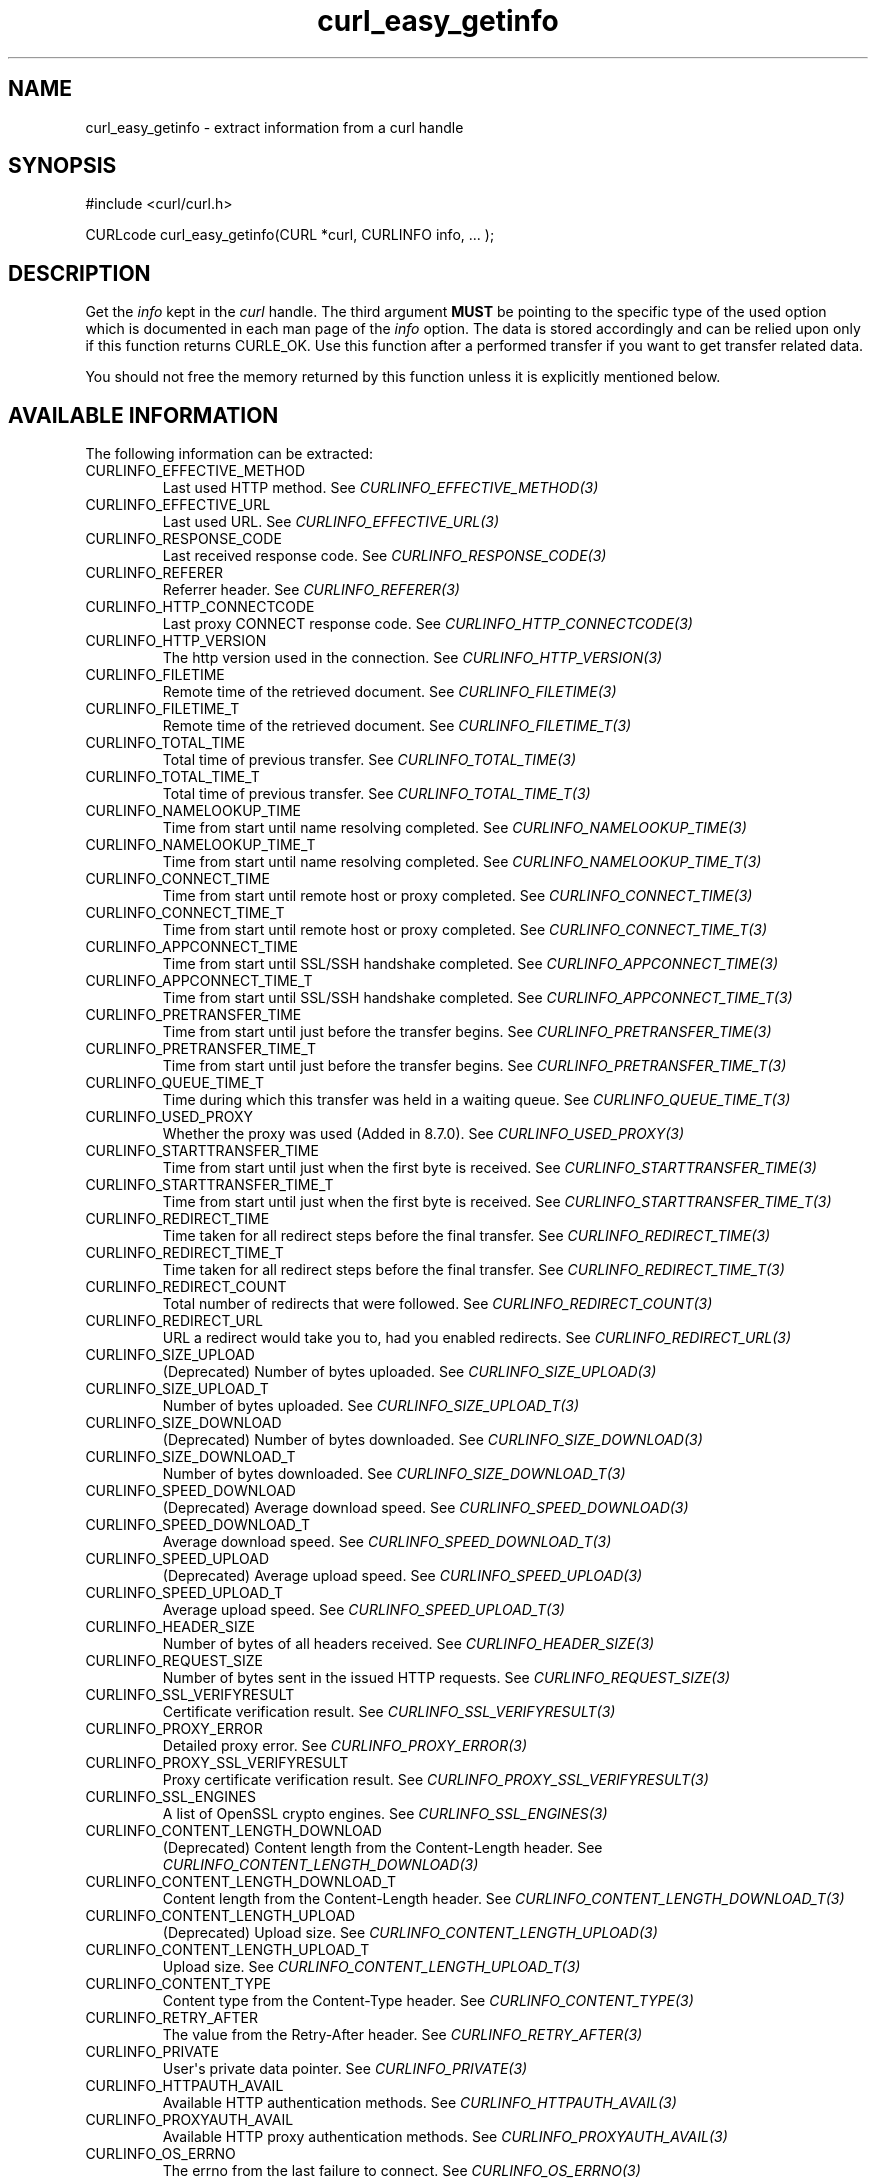 .\" generated by cd2nroff 0.1 from curl_easy_getinfo.md
.TH curl_easy_getinfo 3 "April 18 2024" libcurl
.SH NAME
curl_easy_getinfo \- extract information from a curl handle
.SH SYNOPSIS
.nf
#include <curl/curl.h>

CURLcode curl_easy_getinfo(CURL *curl, CURLINFO info, ... );
.fi
.SH DESCRIPTION
Get the \fIinfo\fP kept in the \fIcurl\fP handle. The third argument \fBMUST\fP be
pointing to the specific type of the used option which is documented in each
man page of the \fIinfo\fP option. The data is stored accordingly and can be
relied upon only if this function returns CURLE_OK. Use this function after a
performed transfer if you want to get transfer related data.

You should not free the memory returned by this function unless it is
explicitly mentioned below.
.SH AVAILABLE INFORMATION
The following information can be extracted:
.IP CURLINFO_EFFECTIVE_METHOD
Last used HTTP method. See \fICURLINFO_EFFECTIVE_METHOD(3)\fP
.IP CURLINFO_EFFECTIVE_URL
Last used URL. See \fICURLINFO_EFFECTIVE_URL(3)\fP
.IP CURLINFO_RESPONSE_CODE
Last received response code. See \fICURLINFO_RESPONSE_CODE(3)\fP
.IP CURLINFO_REFERER
Referrer header. See \fICURLINFO_REFERER(3)\fP
.IP CURLINFO_HTTP_CONNECTCODE
Last proxy CONNECT response code. See \fICURLINFO_HTTP_CONNECTCODE(3)\fP
.IP CURLINFO_HTTP_VERSION
The http version used in the connection. See \fICURLINFO_HTTP_VERSION(3)\fP
.IP CURLINFO_FILETIME
Remote time of the retrieved document. See \fICURLINFO_FILETIME(3)\fP
.IP CURLINFO_FILETIME_T
Remote time of the retrieved document. See \fICURLINFO_FILETIME_T(3)\fP
.IP CURLINFO_TOTAL_TIME
Total time of previous transfer. See \fICURLINFO_TOTAL_TIME(3)\fP
.IP CURLINFO_TOTAL_TIME_T
Total time of previous transfer. See \fICURLINFO_TOTAL_TIME_T(3)\fP
.IP CURLINFO_NAMELOOKUP_TIME
Time from start until name resolving completed. See
\fICURLINFO_NAMELOOKUP_TIME(3)\fP
.IP CURLINFO_NAMELOOKUP_TIME_T
Time from start until name resolving completed. See
\fICURLINFO_NAMELOOKUP_TIME_T(3)\fP
.IP CURLINFO_CONNECT_TIME
Time from start until remote host or proxy completed.
See \fICURLINFO_CONNECT_TIME(3)\fP
.IP CURLINFO_CONNECT_TIME_T
Time from start until remote host or proxy completed.
See \fICURLINFO_CONNECT_TIME_T(3)\fP
.IP CURLINFO_APPCONNECT_TIME
Time from start until SSL/SSH handshake completed.
See \fICURLINFO_APPCONNECT_TIME(3)\fP
.IP CURLINFO_APPCONNECT_TIME_T
Time from start until SSL/SSH handshake completed.
See \fICURLINFO_APPCONNECT_TIME_T(3)\fP
.IP CURLINFO_PRETRANSFER_TIME
Time from start until just before the transfer begins.
See \fICURLINFO_PRETRANSFER_TIME(3)\fP
.IP CURLINFO_PRETRANSFER_TIME_T
Time from start until just before the transfer begins.
See \fICURLINFO_PRETRANSFER_TIME_T(3)\fP
.IP CURLINFO_QUEUE_TIME_T
Time during which this transfer was held in a waiting queue.
See \fICURLINFO_QUEUE_TIME_T(3)\fP
.IP CURLINFO_USED_PROXY
Whether the proxy was used (Added in 8.7.0). See \fICURLINFO_USED_PROXY(3)\fP
.IP CURLINFO_STARTTRANSFER_TIME
Time from start until just when the first byte is received.
See \fICURLINFO_STARTTRANSFER_TIME(3)\fP
.IP CURLINFO_STARTTRANSFER_TIME_T
Time from start until just when the first byte is received.
See \fICURLINFO_STARTTRANSFER_TIME_T(3)\fP
.IP CURLINFO_REDIRECT_TIME
Time taken for all redirect steps before the final transfer.
See \fICURLINFO_REDIRECT_TIME(3)\fP
.IP CURLINFO_REDIRECT_TIME_T
Time taken for all redirect steps before the final transfer.
See \fICURLINFO_REDIRECT_TIME_T(3)\fP
.IP CURLINFO_REDIRECT_COUNT
Total number of redirects that were followed.
See \fICURLINFO_REDIRECT_COUNT(3)\fP
.IP CURLINFO_REDIRECT_URL
URL a redirect would take you to, had you enabled redirects.
See \fICURLINFO_REDIRECT_URL(3)\fP
.IP CURLINFO_SIZE_UPLOAD
(Deprecated) Number of bytes uploaded.
See \fICURLINFO_SIZE_UPLOAD(3)\fP
.IP CURLINFO_SIZE_UPLOAD_T
Number of bytes uploaded.
See \fICURLINFO_SIZE_UPLOAD_T(3)\fP
.IP CURLINFO_SIZE_DOWNLOAD
(Deprecated) Number of bytes downloaded.
See \fICURLINFO_SIZE_DOWNLOAD(3)\fP
.IP CURLINFO_SIZE_DOWNLOAD_T
Number of bytes downloaded.
See \fICURLINFO_SIZE_DOWNLOAD_T(3)\fP
.IP CURLINFO_SPEED_DOWNLOAD
(Deprecated) Average download speed.
See \fICURLINFO_SPEED_DOWNLOAD(3)\fP
.IP CURLINFO_SPEED_DOWNLOAD_T
Average download speed.
See \fICURLINFO_SPEED_DOWNLOAD_T(3)\fP
.IP CURLINFO_SPEED_UPLOAD
(Deprecated) Average upload speed.
See \fICURLINFO_SPEED_UPLOAD(3)\fP
.IP CURLINFO_SPEED_UPLOAD_T
Average upload speed.
See \fICURLINFO_SPEED_UPLOAD_T(3)\fP
.IP CURLINFO_HEADER_SIZE
Number of bytes of all headers received.
See \fICURLINFO_HEADER_SIZE(3)\fP
.IP CURLINFO_REQUEST_SIZE
Number of bytes sent in the issued HTTP requests.
See \fICURLINFO_REQUEST_SIZE(3)\fP
.IP CURLINFO_SSL_VERIFYRESULT
Certificate verification result.
See \fICURLINFO_SSL_VERIFYRESULT(3)\fP
.IP CURLINFO_PROXY_ERROR
Detailed proxy error.
See \fICURLINFO_PROXY_ERROR(3)\fP
.IP CURLINFO_PROXY_SSL_VERIFYRESULT
Proxy certificate verification result.
See \fICURLINFO_PROXY_SSL_VERIFYRESULT(3)\fP
.IP CURLINFO_SSL_ENGINES
A list of OpenSSL crypto engines.
See \fICURLINFO_SSL_ENGINES(3)\fP
.IP CURLINFO_CONTENT_LENGTH_DOWNLOAD
(Deprecated) Content length from the Content\-Length header.
See \fICURLINFO_CONTENT_LENGTH_DOWNLOAD(3)\fP
.IP CURLINFO_CONTENT_LENGTH_DOWNLOAD_T
Content length from the Content\-Length header.
See \fICURLINFO_CONTENT_LENGTH_DOWNLOAD_T(3)\fP
.IP CURLINFO_CONTENT_LENGTH_UPLOAD
(Deprecated) Upload size. See \fICURLINFO_CONTENT_LENGTH_UPLOAD(3)\fP
.IP CURLINFO_CONTENT_LENGTH_UPLOAD_T
Upload size. See \fICURLINFO_CONTENT_LENGTH_UPLOAD_T(3)\fP
.IP CURLINFO_CONTENT_TYPE
Content type from the Content\-Type header.
See \fICURLINFO_CONTENT_TYPE(3)\fP
.IP CURLINFO_RETRY_AFTER
The value from the Retry\-After header.
See \fICURLINFO_RETRY_AFTER(3)\fP
.IP CURLINFO_PRIVATE
User\(aqs private data pointer.
See \fICURLINFO_PRIVATE(3)\fP
.IP CURLINFO_HTTPAUTH_AVAIL
Available HTTP authentication methods.
See \fICURLINFO_HTTPAUTH_AVAIL(3)\fP
.IP CURLINFO_PROXYAUTH_AVAIL
Available HTTP proxy authentication methods.
See \fICURLINFO_PROXYAUTH_AVAIL(3)\fP
.IP CURLINFO_OS_ERRNO
The errno from the last failure to connect.
See \fICURLINFO_OS_ERRNO(3)\fP
.IP CURLINFO_NUM_CONNECTS
Number of new successful connections used for previous transfer.
See \fICURLINFO_NUM_CONNECTS(3)\fP
.IP CURLINFO_PRIMARY_IP
Destination IP address of the last connection.
See \fICURLINFO_PRIMARY_IP(3)\fP
.IP CURLINFO_PRIMARY_PORT
Destination port of the last connection.
See \fICURLINFO_PRIMARY_PORT(3)\fP
.IP CURLINFO_LOCAL_IP
Source IP address of the last connection.
See \fICURLINFO_LOCAL_IP(3)\fP
.IP CURLINFO_LOCAL_PORT
Source port number of the last connection.
See \fICURLINFO_LOCAL_PORT(3)\fP
.IP CURLINFO_COOKIELIST
List of all known cookies.
See \fICURLINFO_COOKIELIST(3)\fP
.IP CURLINFO_LASTSOCKET
(Deprecated) Last socket used.
See \fICURLINFO_LASTSOCKET(3)\fP
.IP CURLINFO_ACTIVESOCKET
The session\(aqs active socket.
See \fICURLINFO_ACTIVESOCKET(3)\fP
.IP CURLINFO_FTP_ENTRY_PATH
The entry path after logging in to an FTP server.
See \fICURLINFO_FTP_ENTRY_PATH(3)\fP
.IP CURLINFO_CAPATH
Get the default value for \fICURLOPT_CAPATH(3)\fP.
See \fICURLINFO_CAPATH(3)\fP
.IP CURLINFO_CAINFO
Get the default value for \fICURLOPT_CAINFO(3)\fP.
See \fICURLINFO_CAINFO(3)\fP
.IP CURLINFO_CERTINFO
Certificate chain.
See \fICURLINFO_CERTINFO(3)\fP
.IP CURLINFO_TLS_SSL_PTR
TLS session info that can be used for further processing.
See \fICURLINFO_TLS_SSL_PTR(3)\fP
.IP CURLINFO_TLS_SESSION
TLS session info that can be used for further processing. See
\fICURLINFO_TLS_SESSION(3)\fP. Deprecated option, use
\fICURLINFO_TLS_SSL_PTR(3)\fP instead!
.IP CURLINFO_CONDITION_UNMET
Whether or not a time conditional was met or 304 HTTP response.
See \fICURLINFO_CONDITION_UNMET(3)\fP
.IP CURLINFO_RTSP_SESSION_ID
RTSP session ID.
See \fICURLINFO_RTSP_SESSION_ID(3)\fP
.IP CURLINFO_RTSP_CLIENT_CSEQ
The RTSP client CSeq that is expected next.
See \fICURLINFO_RTSP_CLIENT_CSEQ(3)\fP
.IP CURLINFO_RTSP_SERVER_CSEQ
The RTSP server CSeq that is expected next.
See \fICURLINFO_RTSP_SERVER_CSEQ(3)\fP
.IP CURLINFO_RTSP_CSEQ_RECV
RTSP CSeq last received.
See \fICURLINFO_RTSP_CSEQ_RECV(3)\fP
.IP CURLINFO_PROTOCOL
(Deprecated) The protocol used for the connection. (Added in 7.52.0)
See \fICURLINFO_PROTOCOL(3)\fP
.IP CURLINFO_SCHEME
The scheme used for the connection. (Added in 7.52.0)
See \fICURLINFO_SCHEME(3)\fP
.IP CURLINFO_CONN_ID
The ID of the last connection used by the transfer. (Added in 8.2.0)
See \fICURLINFO_CONN_ID(3)\fP
.IP CURLINFO_XFER_ID
The ID of the transfer. (Added in 8.2.0)
See \fICURLINFO_XFER_ID(3)\fP
.SH TIMES
An overview of the time values available from \fIcurl_easy_getinfo(3)\fP

.nf
curl_easy_perform()
    |
    |--QUEUE
    |--|--NAMELOOKUP
    |--|--|--CONNECT
    |--|--|--|--APPCONNECT
    |--|--|--|--|--PRETRANSFER
    |--|--|--|--|--|--STARTTRANSFER
    |--|--|--|--|--|--|--TOTAL
    |--|--|--|--|--|--|--REDIRECT
.fi
.IP CURLINFO_QUEUE_TIME
\fICURLINFO_QUEUE_TIME_T(3)\fP. The time during which the transfer was held in a
waiting queue before it could start for real. (Added in 8.6.0)
.IP CURLINFO_NAMELOOKUP_TIME
\fICURLINFO_NAMELOOKUP_TIME(3)\fP and \fICURLINFO_NAMELOOKUP_TIME_T(3)\fP. The time it
took from the start until the name resolving was completed.
.IP CURLINFO_CONNECT_TIME
\fICURLINFO_CONNECT_TIME(3)\fP and \fICURLINFO_CONNECT_TIME_T(3)\fP. The time it took from
the start until the connect to the remote host (or proxy) was completed.
.IP CURLINFO_APPCONNECT_TIME
\fICURLINFO_APPCONNECT_TIME(3)\fP and \fICURLINFO_APPCONNECT_TIME_T(3)\fP. The time it
took from the start until the SSL connect/handshake with the remote host was
completed. (Added in 7.19.0) The latter is the integer version (measuring
microseconds). (Added in 7.60.0)
.IP CURLINFO_PRETRANSFER_TIME
\fICURLINFO_PRETRANSFER_TIME(3)\fP and \fICURLINFO_PRETRANSFER_TIME_T(3)\fP. The time it
took from the start until the file transfer is just about to begin. This
includes all pre\-transfer commands and negotiations that are specific to the
particular protocol(s) involved.
.IP CURLINFO_STARTTRANSFER_TIME
\fICURLINFO_STARTTRANSFER_TIME(3)\fP and \fICURLINFO_STARTTRANSFER_TIME_T(3)\fP. The time
it took from the start until the first byte is received by libcurl.
.IP CURLINFO_TOTAL_TIME
\fICURLINFO_TOTAL_TIME(3)\fP and \fICURLINFO_TOTAL_TIME_T(3)\fP. Total time
of the previous request.
.IP CURLINFO_REDIRECT_TIME
\fICURLINFO_REDIRECT_TIME(3)\fP and \fICURLINFO_REDIRECT_TIME_T(3)\fP. The time it took
for all redirection steps include name lookup, connect, pretransfer and
transfer before final transaction was started. So, this is zero if no
redirection took place.
.SH PROTOCOLS
All
.SH EXAMPLE
.nf
int main(void)
{
  CURL *curl = curl_easy_init();
  if(curl) {
    CURLcode res;
    curl_easy_setopt(curl, CURLOPT_URL, "https://www.example.com/");
    res = curl_easy_perform(curl);

    if(CURLE_OK == res) {
      char *ct;
      /* ask for the content-type */
      res = curl_easy_getinfo(curl, CURLINFO_CONTENT_TYPE, &ct);

      if((CURLE_OK == res) && ct)
        printf("We received Content-Type: %s\\n", ct);
    }

    /* always cleanup */
    curl_easy_cleanup(curl);
  }
}
.fi
.SH AVAILABILITY
Added in 7.4.1
.SH RETURN VALUE
If the operation was successful, CURLE_OK is returned. Otherwise an
appropriate error code is returned.
.SH SEE ALSO
.BR curl_easy_setopt (3)
